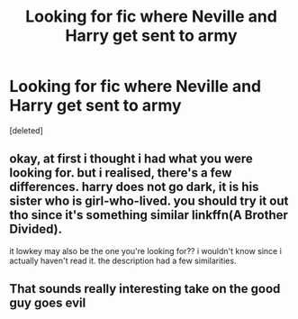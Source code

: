 #+TITLE: Looking for fic where Neville and Harry get sent to army

* Looking for fic where Neville and Harry get sent to army
:PROPERTIES:
:Score: 3
:DateUnix: 1572760294.0
:DateShort: 2019-Nov-03
:FlairText: Request
:END:
[deleted]


** okay, at first i thought i had what you were looking for. but i realised, there's a few differences. harry does not go dark, it is his sister who is girl-who-lived. you should try it out tho since it's something similar linkffn(A Brother Divided).

it lowkey may also be the one you're looking for?? i wouldn't know since i actually haven't read it. the description had a few similarities.
:PROPERTIES:
:Author: yeonning
:Score: 1
:DateUnix: 1572774208.0
:DateShort: 2019-Nov-03
:END:


** That sounds really interesting take on the good guy goes evil
:PROPERTIES:
:Score: 1
:DateUnix: 1572790110.0
:DateShort: 2019-Nov-03
:END:
